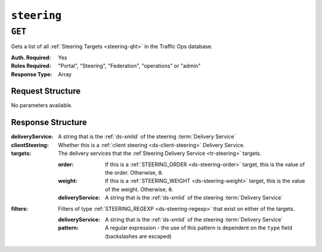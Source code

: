 ..
..
.. Licensed under the Apache License, Version 2.0 (the "License");
.. you may not use this file except in compliance with the License.
.. You may obtain a copy of the License at
..
..     http://www.apache.org/licenses/LICENSE-2.0
..
.. Unless required by applicable law or agreed to in writing, software
.. distributed under the License is distributed on an "AS IS" BASIS,
.. WITHOUT WARRANTIES OR CONDITIONS OF ANY KIND, either express or implied.
.. See the License for the specific language governing permissions and
.. limitations under the License.
..

.. _to-api-steering:

************
``steering``
************

``GET``
=======
Gets a list of all :ref:`Steering Targets <steering-qht>` in the Traffic Ops database.

:Auth. Required: Yes
:Roles Required: "Portal", "Steering", "Federation", "operations" or "admin"
:Response Type:  Array

Request Structure
-----------------
No parameters available.

.. code-block:: http
	:caption: Request Example

	GET /api/5.0/steering HTTP/1.1
	User-Agent: python-requests/2.22.0
	Accept-Encoding: gzip, deflate
	Accept: */*
	Connection: keep-alive
	Cookie: mojolicious=...

Response Structure
------------------
:deliveryService:               A string that is the :ref:`ds-xmlid` of the steering :term:`Delivery Service`
:clientSteering:                Whether this is a :ref:`client steering <ds-client-steering>` Delivery Service.
:targets:                       The delivery services that the :ref`Steering Delivery Service <tr-steering>` targets.

	:order:                 If this is a :ref:`STEERING_ORDER <ds-steering-order>` target, this is the value of the order. Otherwise, ``0``.
	:weight:                If this is a :ref:`STEERING_WEIGHT <ds-steering-weight>` target, this is the value of the weight. Otherwise, ``0``.
	:deliveryService:       A string that is the :ref:`ds-xmlid` of the steering :term:`Delivery Service`

:filters:                       Filters of type :ref:`STEERING_REGEXP <ds-steering-regexp>` that exist on either of the targets.

	:deliveryService:       A string that is the :ref:`ds-xmlid` of the steering :term:`Delivery Service`
	:pattern:               A regular expression - the use of this pattern is dependent on the ``type`` field (backslashes are escaped)

.. code-block:: http
	:caption: Response Example

	HTTP/1.1 200 OK
	Access-Control-Allow-Credentials: true
	Access-Control-Allow-Headers: Origin, X-Requested-With, Content-Type, Accept, Set-Cookie, Cookie
	Access-Control-Allow-Methods: POST,GET,OPTIONS,PUT,DELETE
	Access-Control-Allow-Origin: *
	Content-Encoding: gzip
	Content-Type: application/json
	Set-Cookie: mojolicious=...; Path=/; Expires=Mon, 24 Feb 2020 18:56:57 GMT; Max-Age=3600; HttpOnly
	Whole-Content-Sha512: hcJa4xVLDx7bxBmoSjYo5YUwdSBWQr9GlqRYrc6ZU7LeenjiV3go22YlIHt/GtjLcHQjJ5DulKRhdsvFMq7Fng==
	X-Server-Name: traffic_ops_golang/
	Date: Mon, 24 Feb 2020 17:56:57 GMT
	Content-Length: 167

	{
		"response": [
			{
				"deliveryService": "steering1",
				"clientSteering": true,
				"targets": [
					{
						"order": 0,
						"weight": 1,
						"deliveryService": "demo1"
					},
					{
						"order": 0,
						"weight": 2,
						"deliveryService": "demo2"
					}
				],
				"filters": [
					{
						"deliveryService": "demo1",
						"pattern": ".*\\.demo1\\..*"
					},
					{
						"deliveryService": "demo2",
						"pattern": ".*\\.demo2*\\..*"
					}
				]
			}
		]
	}
